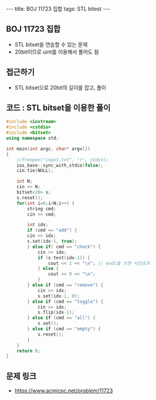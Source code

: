 #+HTML: ---
#+HTML: title: BOJ 11723 집합
#+HTML: tags: STL bitest
#+HTML: ---
#+OPTIONS: ^:nil

** BOJ 11723 집합
- STL bitset을 연습할 수 있는 문제
- 20bit이므로 uint를 이용해서 풀어도 됨

** 접근하기
- STL bitset으로 20bit의 길이를 잡고, 풀이 
** 코드 : STL bitset을 이용한 풀이
#+BEGIN_SRC cpp
#include <iostream>
#include <cstdio>
#include <bitset>
using namespace std;

int main(int argc, char* argv[])
{
    //freopen("input.txt", "r", stdin);
    ios_base::sync_with_stdio(false);
    cin.tie(NULL);

    int N;
    cin >> N;
    bitset<20> s;
    s.reset();
    for(int i=0;i<N;i++) {
        string cmd;
        cin >> cmd;
    
        int idx;
        if (cmd == "add") {
        cin >> idx;
        s.set(idx-1, true);
        } else if( cmd == "check") {
            cin >> idx;
            if (s.test(idx-1)) {
                cout << 1 << "\n"; // endl을 쓰면 시간초과
            } else {
                cout << 0 << "\n";
            }
        } else if (cmd == "remove") {
            cin >> idx;
            s.set(idx-1, 0);
        } else if (cmd == "toggle") {
            cin >> idx;
            s.flip(idx-1);
        } else if (cmd == "all") {
            s.set();
        } else if (cmd == "empty") {
            s.reset();
        }
    }
    return 0;
}
#+END_SRC

** 문제 링크
- https://www.acmicpc.net/problem/11723

